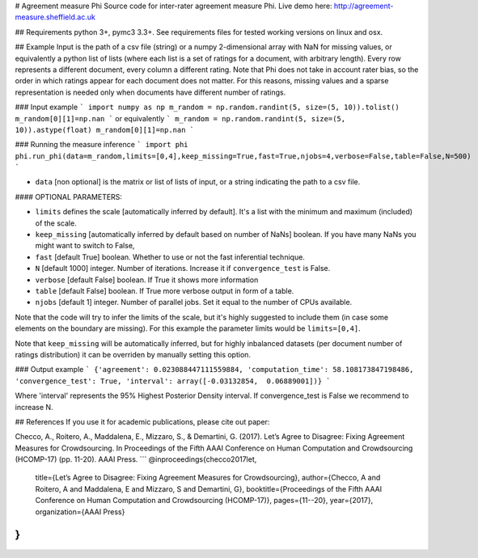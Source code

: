 # Agreement measure Phi
Source code for inter-rater agreement measure Phi. Live demo here: http://agreement-measure.sheffield.ac.uk

## Requirements
python 3+, pymc3 3.3+. See requirements files for tested working versions on linux and osx.

## Example
Input is the path of a csv file (string) or a numpy 2-dimensional array with NaN for missing values, or equivalently a python list of lists (where each list is a set of ratings for a document, with arbitrary length). Every row represents a different document, every column a different rating. Note that Phi does not take in account rater bias, so the order in which ratings appear for each document does not matter. For this reasons, missing values and a sparse representation is needed only when documents have different number of ratings.

### Input example 
```
import numpy as np
m_random = np.random.randint(5, size=(5, 10)).tolist()
m_random[0][1]=np.nan
```
or equivalently
```
m_random = np.random.randint(5, size=(5, 10)).astype(float)
m_random[0][1]=np.nan
```

### Running the measure inference
```
import phi
phi.run_phi(data=m_random,limits=[0,4],keep_missing=True,fast=True,njobs=4,verbose=False,table=False,N=500)
```

- ``data`` [non optional] is the matrix or list of lists of input, or a string indicating the path to a csv file.

#### OPTIONAL PARAMETERS:

- ``limits`` defines the scale [automatically inferred by default]. It's a list with the minimum and maximum (included) of the scale.
- ``keep_missing`` [automatically inferred by default based on number of NaNs] boolean. If you have many NaNs you might want to switch to False,
- ``fast`` [default True] boolean. Whether to use or not the fast inferential technique.
- ``N`` [default 1000] integer. Number of iterations. Increase it if ``convergence_test`` is False.
- ``verbose`` [default False] boolean. If True it shows more information
- ``table`` [default False] boolean. If True more verbose output in form of a table.
- ``njobs`` [default 1] integer. Number of parallel jobs. Set it equal to the number of CPUs available.

Note that the code will try to infer the limits of the scale, but it's highly suggested to include them (in case some elements on the boundary are missing). For this example the parameter limits would be ``limits=[0,4]``.

Note that ``keep_missing`` will be automatically inferred, but for highly inbalanced datasets (per document number of ratings distribution) it can be overriden by manually setting this option.

### Output example
```
{'agreement': 0.023088447111559884, 'computation_time': 58.108173847198486, 'convergence_test': True, 'interval': array([-0.03132854,  0.06889001])}
```

Where 'interval' represents the 95% Highest Posterior Density interval.
If  convergence_test is False we recommend to increase N.

## References
If you use it for academic publications, please cite out paper:

Checco, A., Roitero, A., Maddalena, E., Mizzaro, S., & Demartini, G. (2017). Let’s Agree to Disagree: Fixing Agreement Measures for Crowdsourcing. In Proceedings of the Fifth AAAI Conference on Human Computation and Crowdsourcing (HCOMP-17) (pp. 11-20). AAAI Press.
```
@inproceedings{checco2017let,
  title={Let’s Agree to Disagree: Fixing Agreement Measures for Crowdsourcing},
  author={Checco, A and Roitero, A and Maddalena, E and Mizzaro, S and Demartini, G},
  booktitle={Proceedings of the Fifth AAAI Conference on Human Computation and Crowdsourcing (HCOMP-17)},
  pages={11--20},
  year={2017},
  organization={AAAI Press}
}
```


